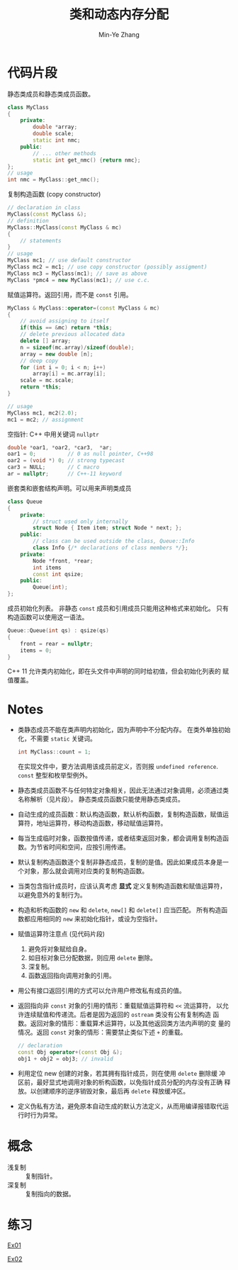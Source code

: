 #+title: 类和动态内存分配
#+created: [2022-03-20 Sun 12:12]
#+author: Min-Ye Zhang

* 代码片段
静态类成员和静态类成员函数。
#+begin_src cpp :eval never
class MyClass
{
    private:
        double *array;
        double scale;
        static int nmc;
    public:
        // ... other methods
        static int get_nmc() {return nmc};
};
// usage
int nmc = MyClass::get_nmc();
#+end_src

复制构造函数 (copy constructor)
#+begin_src cpp :eval never
// declaration in class
MyClass(const MyClass &);
// definition
MyClass::MyClass(const MyClass & mc)
{
    // statements
}
// usage
MyClass mc1; // use default constructor
MyClass mc2 = mc1; // use copy constructor (possibly assigment)
MyClass mc3 = MyClass(mc1); // save as above
MyClass *pmc4 = new MyClass(mc1); // use c.c.
#+end_src

赋值运算符。返回引用，而不是 ~const~ 引用。
#+begin_src cpp :eval never
MyClass & MyClass::operator=(const MyClass & mc)
{
    // avoid assigning to itself
    if(this == &mc) return *this;
    // delete previous allocated data
    delete [] array;
    n = sizeof(mc.array)/sizeof(double);
    array = new double [n];
    // deep copy
    for (int i = 0; i < n; i++)
        array[i] = mc.array[i];
    scale = mc.scale;
    return *this;
}

// usage
MyClass mc1, mc2(2.0);
mc1 = mc2; // assignment
#+end_src

空指针: C++ 中用关键词 ~nullptr~
#+begin_src cpp :eval never
double *oar1, *oar2, *car3,  *ar;
oar1 = 0;          // 0 as null pointer, C++98
oar2 = (void *) 0; // strong typecast
car3 = NULL;       // C macro
ar = nullptr;      // C++-11 keyword
#+end_src

嵌套类和嵌套结构声明。可以用来声明类成员
#+begin_src cpp :eval never
class Queue
{
    private:
        // struct used only internally
        struct Node { Item item; struct Node * next; };
    public:
        // class can be used outside the class, Queue::Info
        class Info {/* declarations of class members */};
    private:
        Node *front, *rear;
        int items
        const int qsize;
    public:
        Queue(int);
};
#+end_src

成员初始化列表。
非静态 ~const~ 成员和引用成员只能用这种格式来初始化。
只有构造函数可以使用这一语法。
#+begin_src cpp :eval never
Queue::Queue(int qs) : qsize(qs)
{
    front = rear = nullptr;
    items = 0;
}
#+end_src
C++ 11 允许类内初始化，即在头文件中声明的同时给初值，但会初始化列表的
赋值覆盖。

* Notes
- 类静态成员不能在类声明内初始化，因为声明中不分配内存。
  在类外单独初始化，不需要 ~static~ 关键词。
  #+begin_src cpp :eval never
  int MyClass::count = 1;
  #+end_src
  在实现文件中，要方法调用该成员前定义，否则报 =undefined reference=.
  ~const~ 整型和枚举型例外。
- 静态类成员函数不与任何特定对象相关，因此无法通过对象调用，必须通过类
  名称解析（见片段）。 静态类成员函数只能使用静态类成员。
- 自动生成的成员函数：默认构造函数，默认析构函数，复制构造函数，赋值运
  算符，地址运算符，移动构造函数，移动赋值运算符。
- 每当生成临时对象，函数按值传递，或者结束返回对象，都会调用复制构造函
  数。为节省时间和空间，应按引用传递。
- 默认复制构造函数逐个复制非静态成员，复制的是值。因此如果成员本身是一
  个对象，那么就会调用对应类的复制构造函数。
- 当类包含指针成员时，应该认真考虑 *显式* 定义复制构造函数和赋值运算符，
  以避免意外的复制行为。
- 构造和析构函数的 ~new~ 和 ~delete~, ~new[]~ 和 ~delete[]~ 应当匹配。
  所有构造函数都应用相同的 ~new~ 来初始化指针，或设为空指针。
- 赋值运算符注意点 (见代码片段)
  1. 避免将对象赋给自身。
  2. 如目标对象已分配数据，则应用 ~delete~ 删除。
  3. 深复制。
  4. 函数返回指向调用对象的引用。
- 用公有接口返回引用的方式可以允许用户修改私有成员的值。
- 返回指向非 ~const~ 对象的引用的情形：重载赋值运算符和 ~<<~ 流运算符，
  以允许连续赋值和传递流。后者是因为返回的 ~ostream~ 类没有公有复制构造
  函数。返回对象的情形：重载算术运算符，以及其他返回类方法内声明的变
  量的情况。返回 ~const~ 对象的情形：需要禁止类似下述 ~+~ 的重载。
  #+begin_src cpp :eval never
  // declaration
  const Obj operator+(const Obj &);
  obj1 + obj2 = obj3; // invalid
  #+end_src
- 利用定位 new 创建的对象，若其拥有指针成员，则在使用 ~delete~ 删除缓
  冲区前，最好显式地调用对象的析构函数，以免指针成员分配的内存没有正确
  释放。以创建顺序的逆序销毁对象，最后再 ~delete~ 释放缓冲区。
- 定义伪私有方法，避免原本自动生成的默认方法定义，从而用编译报错取代运
  行时行为异常。

* 概念
- 浅复制 :: 复制指针。
- 深复制 :: 复制指向的数据。

* 练习
[[file:ex01.cpp][Ex01]]
[[file:images/ex01.png]]

[[file:ex02.cpp][Ex02]]
[[file:images/ex02.png]]
